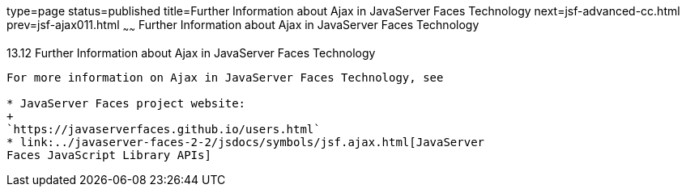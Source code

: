 type=page
status=published
title=Further Information about Ajax in JavaServer Faces Technology
next=jsf-advanced-cc.html
prev=jsf-ajax011.html
~~~~~~
Further Information about Ajax in JavaServer Faces Technology
=============================================================

[[GKSDK]]

[[further-information-about-ajax-in-javaserver-faces-technology]]
13.12 Further Information about Ajax in JavaServer Faces Technology
-------------------------------------------------------------------

For more information on Ajax in JavaServer Faces Technology, see

* JavaServer Faces project website:
+
`https://javaserverfaces.github.io/users.html`
* link:../javaserver-faces-2-2/jsdocs/symbols/jsf.ajax.html[JavaServer
Faces JavaScript Library APIs]


